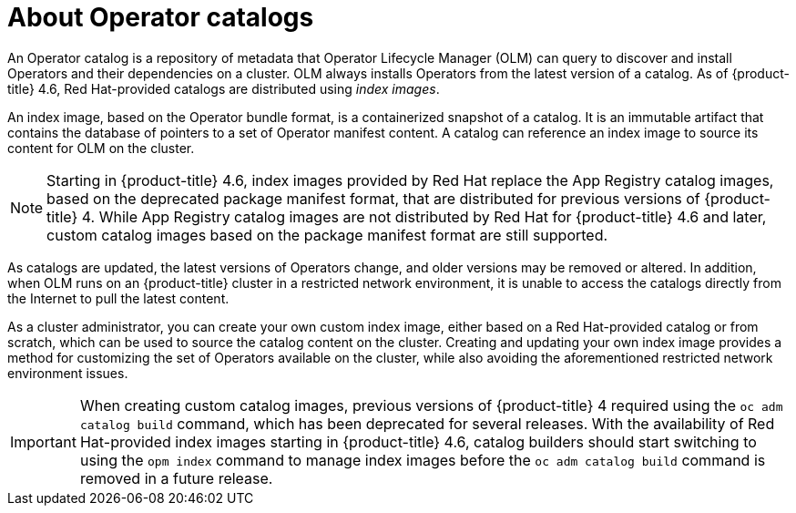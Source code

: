 // Module included in the following assemblies:
//
// * operators/understanding/olm-rh-catalogs.adoc

[id="olm-about-catalogs_{context}"]
= About Operator catalogs

An Operator catalog is a repository of metadata that Operator Lifecycle Manager (OLM) can query to discover and install Operators and their dependencies on a cluster. OLM always installs Operators from the latest version of a catalog. As of {product-title} 4.6, Red Hat-provided catalogs are distributed using _index images_.

An index image, based on the Operator bundle format, is a containerized snapshot of a catalog. It is an immutable artifact that contains the database of pointers to a set of Operator manifest content. A catalog can reference an index image to source its content for OLM on the cluster.

[NOTE]
====
Starting in {product-title} 4.6, index images provided by Red Hat replace the App Registry catalog images, based on the deprecated package manifest format, that are distributed for previous versions of {product-title} 4. While App Registry catalog images are not distributed by Red Hat for {product-title} 4.6 and later, custom catalog images based on the package manifest format are still supported.
====

As catalogs are updated, the latest versions of Operators change, and older versions may be removed or altered. In addition, when OLM runs on an {product-title} cluster in a restricted network environment, it is unable to access the catalogs directly from the Internet to pull the latest content.

As a cluster administrator, you can create your own custom index image, either based on a Red Hat-provided catalog or from scratch, which can be used to source the catalog content on the cluster. Creating and updating your own index image provides a method for customizing the set of Operators available on the cluster, while also avoiding the aforementioned restricted network environment issues.

[IMPORTANT]
====
When creating custom catalog images, previous versions of {product-title} 4 required using the `oc adm catalog build` command, which has been deprecated for several releases. With the availability of Red Hat-provided index images starting in {product-title} 4.6, catalog builders should start switching to using the `opm index` command to manage index images before the `oc adm catalog build` command is removed in a future release.
====
